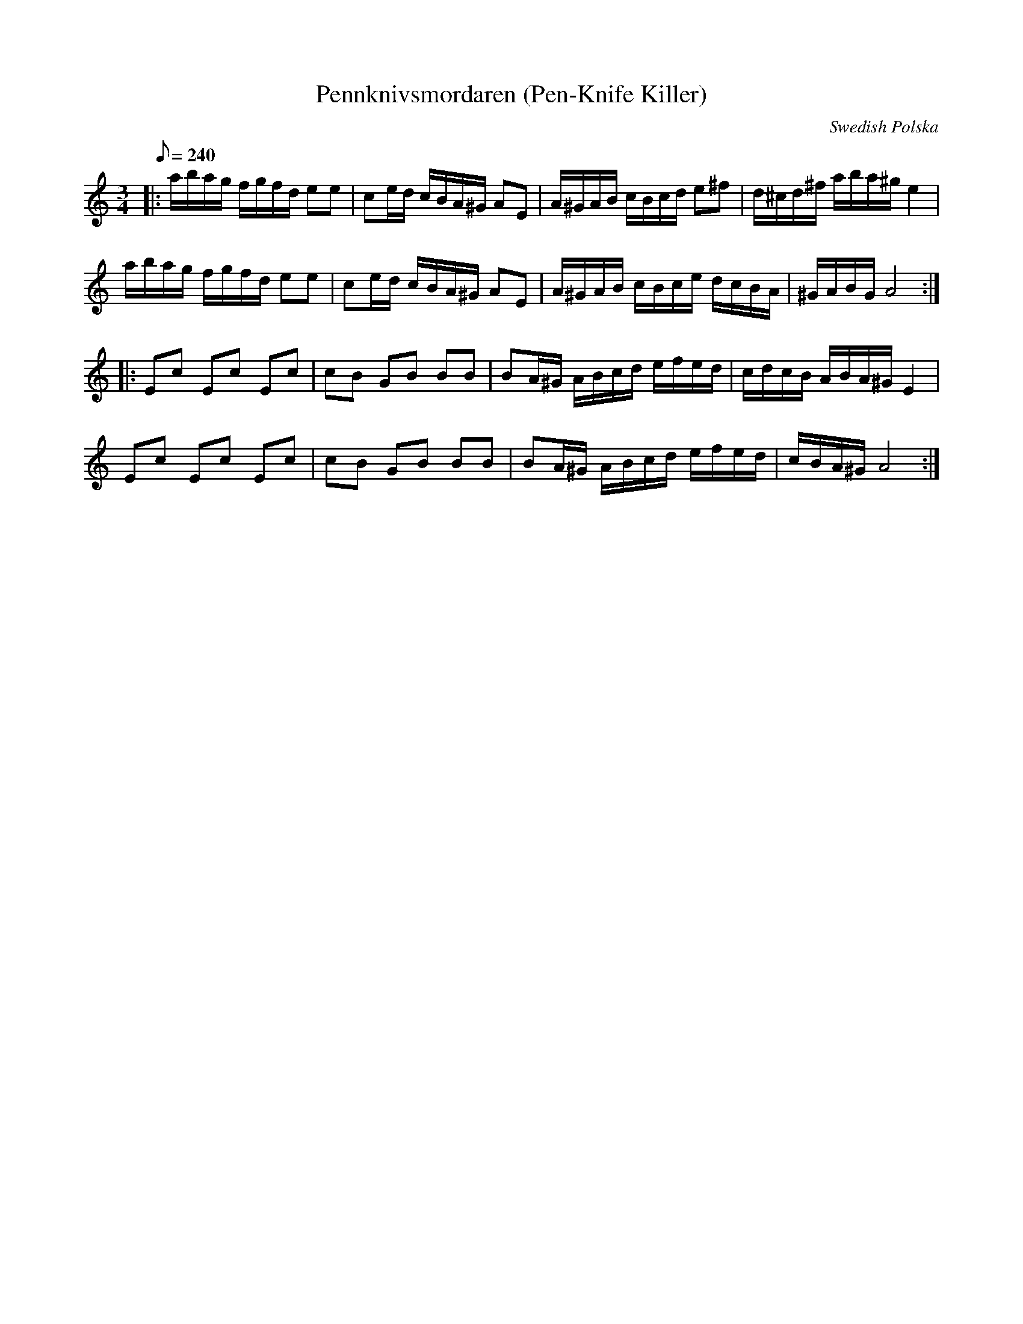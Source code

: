 X:21
T: Pennknivsmordaren (Pen-Knife Killer)
C: Swedish Polska
Z: Seth Austen for CoMando TOW #21 2008
S: from Vasen recording
L: 1/8
Q: 240
M: 3/4
K: Am
|: a/b/a/g/ f/g/f/d/ ee | ce/d/ c/B/A/^G/ AE | A/^G/A/B/ c/B/c/d/ e^f | d/^c/d/^f/ a/b/a/^g/ e2 |
a/b/a/g/ f/g/f/d/ ee | ce/d/ c/B/A/^G/ AE | A/^G/A/B/ c/B/c/e/ d/c/B/A/ | ^G/A/B/G/ A4 :|
|: Ec Ec Ec | cB GB BB | BA/^G/ A/B/c/d/ e/f/e/d/ | c/d/c/B/ A/B/A/^G/ E2 |
Ec Ec Ec | cB GB BB | BA/^G/ A/B/c/d/ e/f/e/d/ | c/B/A/^G/ A4 :|
